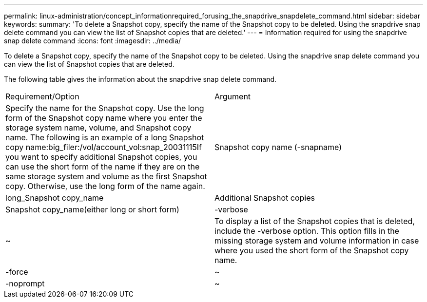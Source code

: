---
permalink: linux-administration/concept_informationrequired_forusing_the_snapdrive_snapdelete_command.html
sidebar: sidebar
keywords: 
summary: 'To delete a Snapshot copy, specify the name of the Snapshot copy to be deleted. Using the snapdrive snap delete command you can view the list of Snapshot copies that are deleted.'
---
= Information required for using the snapdrive snap delete command
:icons: font
:imagesdir: ../media/

[.lead]
To delete a Snapshot copy, specify the name of the Snapshot copy to be deleted. Using the snapdrive snap delete command you can view the list of Snapshot copies that are deleted.

The following table gives the information about the snapdrive snap delete command.

|===
| Requirement/Option| Argument
a|
Specify the name for the Snapshot copy. Use the long form of the Snapshot copy name where you enter the storage system name, volume, and Snapshot copy name. The following is an example of a long Snapshot copy name:big_filer:/vol/account_vol:snap_20031115If you want to specify additional Snapshot copies, you can use the short form of the name if they are on the same storage system and volume as the first Snapshot copy. Otherwise, use the long form of the name again.

a|
Snapshot copy name (-snapname)
a|
long_Snapshot copy_name
a|
Additional Snapshot copies
a|
Snapshot copy_name(either long or short form)
a|
-verbose
a|
~
a|
To display a list of the Snapshot copies that is deleted, include the -verbose option. This option fills in the missing storage system and volume information in case where you used the short form of the Snapshot copy name.

a|
-force
a|
~
a|
-noprompt
a|
~
a|
Optional: Decide if you want to overwrite an existing Snapshot copy. Without this option, this operation halts if you supply the name of an existing Snapshot copy. When you supply this option and specify the name of an existing Snapshot copy, it prompts you to confirm that you want to overwrite the Snapshot copy. To prevent SnapDrive for UNIX from displaying the prompt, include the -noprompt option also. (You must always include the -force option if you want to use the -noprompt option.)

|===

